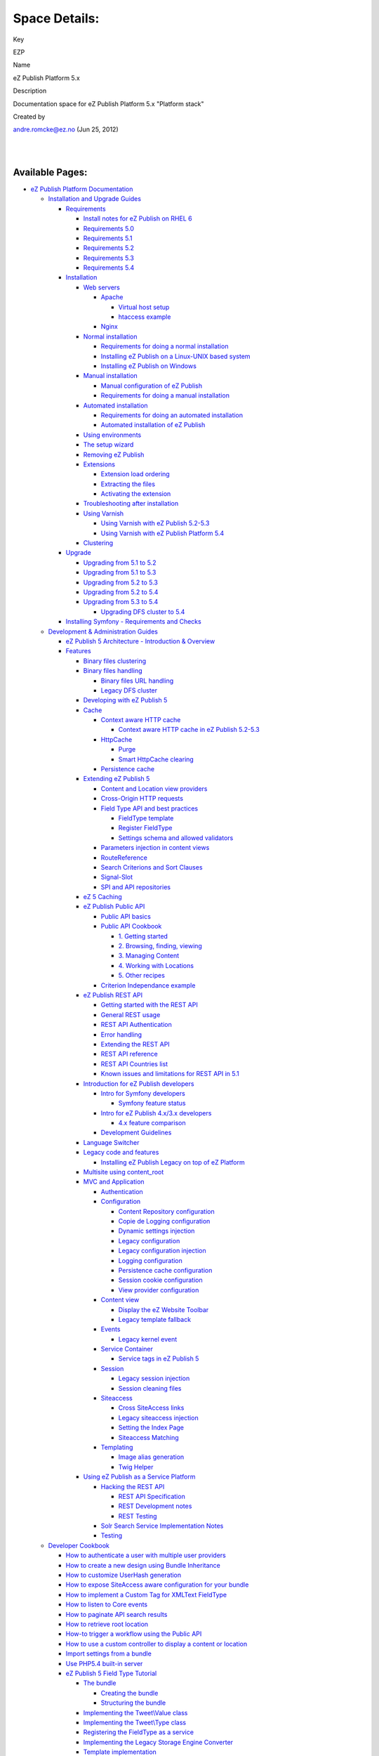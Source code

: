 Space Details:
==============

Key

EZP

Name

eZ Publish Platform 5.x

Description

Documentation space for eZ Publish Platform 5.x "Platform stack"

Created by

andre.romcke@ez.no (Jun 25, 2012)

| 
| 

Available Pages:
----------------

-  `eZ Publish Platform
   Documentation <eZ-Publish-Platform-Documentation_1114149.html>`__
   |image0|

   -  `Installation and Upgrade
      Guides <Installation-and-Upgrade-Guides_6292016.html>`__

      -  `Requirements <Requirements_7438502.html>`__

         -  `Install notes for eZ Publish on RHEL
            6 <Install-notes-for-eZ-Publish-on-RHEL-6_7438561.html>`__

         -  `Requirements 5.0 <Requirements-5.0_21299641.html>`__

         -  `Requirements 5.1 <Requirements-5.1_21299643.html>`__

         -  `Requirements 5.2 <Requirements-5.2_21299645.html>`__

         -  `Requirements 5.3 <Requirements-5.3_21299647.html>`__

         -  `Requirements 5.4 <Requirements-5.4_25985659.html>`__

      -  `Installation <Installation_7438500.html>`__

         -  `Web servers <Web-servers_22937700.html>`__

            -  `Apache <Apache_22937704.html>`__

               -  `Virtual host
                  setup <Virtual-host-setup_7438507.html>`__

               -  `htaccess example <htaccess-example_7438571.html>`__

            -  `Nginx <Nginx_22937706.html>`__

         -  `Normal installation <Normal-installation_7438509.html>`__

            -  `Requirements for doing a normal
               installation <Requirements-for-doing-a-normal-installation_7438584.html>`__

            -  `Installing eZ Publish on a Linux-UNIX based
               system <Installing-eZ-Publish-on-a-Linux-UNIX-based-system_7438581.html>`__

            -  `Installing eZ Publish on
               Windows <Installing-eZ-Publish-on-Windows_7438583.html>`__

         -  `Manual installation <Manual-installation_7438512.html>`__

            -  `Manual configuration of eZ
               Publish <Manual-configuration-of-eZ-Publish_7438607.html>`__

            -  `Requirements for doing a manual
               installation <Requirements-for-doing-a-manual-installation_7438606.html>`__

         -  `Automated
            installation <Automated-installation_7438514.html>`__

            -  `Requirements for doing an automated
               installation <Requirements-for-doing-an-automated-installation_7438626.html>`__

            -  `Automated installation of eZ
               Publish <Automated-installation-of-eZ-Publish_7438629.html>`__

         -  `Using environments <Using-environments_22937794.html>`__

         -  `The setup wizard <The-setup-wizard_7438516.html>`__

         -  `Removing eZ Publish <Removing-eZ-Publish_7438521.html>`__

         -  `Extensions <Extensions_7438523.html>`__

            -  `Extension load
               ordering <Extension-load-ordering_7438655.html>`__

            -  `Extracting the
               files <Extracting-the-files_7438656.html>`__

            -  `Activating the
               extension <Activating-the-extension_7438657.html>`__

         -  `Troubleshooting after
            installation <Troubleshooting-after-installation_7438525.html>`__

         -  `Using Varnish <Using-Varnish_12124722.html>`__

            -  `Using Varnish with eZ Publish
               5.2-5.3 <Using-Varnish-with-eZ-Publish-5.2-5.3_25985748.html>`__

            -  `Using Varnish with eZ Publish Platform
               5.4 <Using-Varnish-with-eZ-Publish-Platform-5.4_25985773.html>`__

         -  `Clustering <Clustering_25985700.html>`__

      -  `Upgrade <Upgrade_19234967.html>`__

         -  `Upgrading from 5.1 to
            5.2 <Upgrading-from-5.1-to-5.2_7439125.html>`__

         -  `Upgrading from 5.1 to
            5.3 <Upgrading-from-5.1-to-5.3_21299688.html>`__

         -  `Upgrading from 5.2 to
            5.3 <Upgrading-from-5.2-to-5.3_19891003.html>`__

         -  `Upgrading from 5.2 to
            5.4 <Upgrading-from-5.2-to-5.4_25985649.html>`__

         -  `Upgrading from 5.3 to
            5.4 <Upgrading-from-5.3-to-5.4_25985666.html>`__

            -  `Upgrading DFS cluster to
               5.4 <Upgrading-DFS-cluster-to-5.4_25985794.html>`__

      -  `Installing Symfony - Requirements and
         Checks <Installing-Symfony---Requirements-and-Checks_6292293.html>`__

   -  `Development & Administration Guides <6291674.html>`__

      -  `eZ Publish 5 Architecture - Introduction &
         Overview <11403666.html>`__

      -  `Features <Features_12781009.html>`__

         -  `Binary files
            clustering <Binary-files-clustering_12781005.html>`__

         -  `Binary files
            handling <Binary-files-handling_25264299.html>`__

            -  `Binary files URL
               handling <Binary-files-URL-handling_25985227.html>`__

            -  `Legacy DFS cluster <Legacy-DFS-cluster_25985237.html>`__

         -  `Developing with eZ Publish
            5 <Developing-with-eZ-Publish-5_2720528.html>`__

         -  `Cache <Cache_6291890.html>`__

            -  `Context aware HTTP
               cache <Context-aware-HTTP-cache_14712846.html>`__

               -  `Context aware HTTP cache in eZ Publish
                  5.2-5.3 <Context-aware-HTTP-cache-in-eZ-Publish-5.2-5.3_25985739.html>`__

            -  `HttpCache <HttpCache_6291892.html>`__

               -  `Purge <Purge_6291894.html>`__

               -  `Smart HttpCache
                  clearing <Smart-HttpCache-clearing_26674396.html>`__

            -  `Persistence cache <Persistence-cache_10158280.html>`__

         -  `Extending eZ Publish
            5 <Extending-eZ-Publish-5_1736733.html>`__

            -  `Content and Location view
               providers <Content-and-Location-view-providers_2720034.html>`__

            -  `Cross-Origin HTTP
               requests <Cross-Origin-HTTP-requests_19890333.html>`__

            -  `Field Type API and best
               practices <Field-Type-API-and-best-practices_2719880.html>`__

               -  `FieldType
                  template <FieldType-template_12779562.html>`__

               -  `Register
                  FieldType <Register-FieldType_2719973.html>`__

               -  `Settings schema and allowed
                  validators <Settings-schema-and-allowed-validators_2720129.html>`__

            -  `Parameters injection in content
               views <Parameters-injection-in-content-views_8323330.html>`__

            -  `RouteReference <RouteReference_21299904.html>`__

            -  `Search Criterions and Sort
               Clauses <Search-Criterions-and-Sort-Clauses_19891641.html>`__

            -  `Signal-Slot <Signal-Slot_3506264.html>`__

            -  `SPI and API
               repositories <SPI-and-API-repositories_1736729.html>`__

         -  `eZ 5 Caching <eZ-5-Caching_6291886.html>`__

         -  `eZ Publish Public
            API <eZ-Publish-Public-API_1736723.html>`__

            -  `Public API basics <Public-API-basics_6293122.html>`__

            -  `Public API
               Cookbook <Public-API-Cookbook_5046311.html>`__

               -  `1. Getting
                  started <1.-Getting-started_6292978.html>`__

               -  `2. Browsing, finding, viewing <6292980.html>`__

               -  `3. Managing
                  Content <3.-Managing-Content_6292982.html>`__

               -  `4. Working with
                  Locations <4.-Working-with-Locations_6292984.html>`__

               -  `5. Other recipes <5.-Other-recipes_6292987.html>`__

            -  `Criterion Independance
               example <Criterion-Independance-example_21299452.html>`__

         -  `eZ Publish REST API <eZ-Publish-REST-API_6292277.html>`__

            -  `Getting started with the REST
               API <Getting-started-with-the-REST-API_6292869.html>`__

            -  `General REST usage <General-REST-usage_6292662.html>`__

            -  `REST API
               Authentication <REST-API-Authentication_6292522.html>`__

            -  `Error handling <Error-handling_6292866.html>`__

            -  `Extending the REST
               API <Extending-the-REST-API_13468575.html>`__

            -  `REST API reference <REST-API-reference_6292872.html>`__

            -  `REST API Countries
               list <REST-API-Countries-list_19891624.html>`__

            -  `Known issues and limitations for REST API in
               5.1 <Known-issues-and-limitations-for-REST-API-in-5.1_23527430.html>`__

         -  `Introduction for eZ Publish
            developers <Introduction-for-eZ-Publish-developers_11403947.html>`__

            -  `Intro for Symfony
               developers <Intro-for-Symfony-developers_2720602.html>`__

               -  `Symfony feature
                  status <Symfony-feature-status_15761752.html>`__

            -  `Intro for eZ Publish 4.x/3.x
               developers <2720567.html>`__

               -  `4.x feature
                  comparison <4.x-feature-comparison_15761755.html>`__

            -  `Development
               Guidelines <Development-Guidelines_6291691.html>`__

         -  `Language Switcher <Language-Switcher_21299899.html>`__

         -  `Legacy code and
            features <Legacy-code-and-features_8323433.html>`__

            -  `Installing eZ Publish Legacy on top of eZ
               Platform <Installing-eZ-Publish-Legacy-on-top-of-eZ-Platform_26674846.html>`__

         -  `Multisite using
            content\_root <Multisite-using-content_root_12781016.html>`__

         -  `MVC and Application <MVC-and-Application_2719826.html>`__

            -  `Authentication <Authentication_19891028.html>`__

            -  `Configuration <Configuration_2720538.html>`__

               -  `Content Repository
                  configuration <Content-Repository-configuration_19891591.html>`__

               -  `Copie de Logging
                  configuration <Copie-de-Logging-configuration_25985631.html>`__

               -  `Dynamic settings
                  injection <Dynamic-settings-injection_25264136.html>`__

               -  `Legacy
                  configuration <Legacy-configuration_2720546.html>`__

               -  `Legacy configuration
                  injection <Legacy-configuration-injection_8323268.html>`__

               -  `Logging
                  configuration <Logging-configuration_13468249.html>`__

               -  `Persistence cache
                  configuration <Persistence-cache-configuration_12781293.html>`__

               -  `Session cookie
                  configuration <Session-cookie-configuration_19891597.html>`__

               -  `View provider
                  configuration <View-provider-configuration_2720462.html>`__

            -  `Content view <Content-view_8323263.html>`__

               -  `Display the eZ Website
                  Toolbar <Display-the-eZ-Website-Toolbar_21299478.html>`__

               -  `Legacy template
                  fallback <Legacy-template-fallback_8323369.html>`__

            -  `Events <Events_2720028.html>`__

               -  `Legacy kernel
                  event <Legacy-kernel-event_8323280.html>`__

            -  `Service Container <Service-Container_2719956.html>`__

               -  `Service tags in eZ Publish
                  5 <Service-tags-in-eZ-Publish-5_2719958.html>`__

            -  `Session <Session_8323282.html>`__

               -  `Legacy session
                  injection <Legacy-session-injection_8323285.html>`__

               -  `Session cleaning
                  files <Session-cleaning-files_25985040.html>`__

            -  `Siteaccess <Siteaccess_2719828.html>`__

               -  `Cross SiteAccess
                  links <Cross-SiteAccess-links_21299772.html>`__

               -  `Legacy siteaccess
                  injection <Legacy-siteaccess-injection_8323272.html>`__

               -  `Setting the Index
                  Page <Setting-the-Index-Page_19890549.html>`__

               -  `Siteaccess
                  Matching <Siteaccess-Matching_2719830.html>`__

            -  `Templating <Templating_8323395.html>`__

               -  `Image alias
                  generation <Image-alias-generation_24412182.html>`__

               -  `Twig Helper <Twig-Helper_8323403.html>`__

         -  `Using eZ Publish as a Service
            Platform <Using-eZ-Publish-as-a-Service-Platform_2720526.html>`__

            -  `Hacking the REST
               API <Hacking-the-REST-API_2720423.html>`__

               -  `REST API
                  Specification <REST-API-Specification_5046309.html>`__

               -  `REST Development
                  notes <REST-Development-notes_2720426.html>`__

               -  `REST Testing <REST-Testing_2720417.html>`__

            -  `Solr Search Service Implementation
               Notes <Solr-Search-Service-Implementation-Notes_2719897.html>`__

            -  `Testing <Testing_1736731.html>`__

   -  `Developer Cookbook <Developer-Cookbook_11403951.html>`__

      -  `How to authenticate a user with multiple user
         providers <How-to-authenticate-a-user-with-multiple-user-providers_19891606.html>`__

      -  `How to create a new design using Bundle
         Inheritance <How-to-create-a-new-design-using-Bundle-Inheritance_25985637.html>`__

      -  `How to customize UserHash
         generation <How-to-customize-UserHash-generation_14712852.html>`__

      -  `How to expose SiteAccess aware configuration for your
         bundle <How-to-expose-SiteAccess-aware-configuration-for-your-bundle_23528522.html>`__

      -  `How to implement a Custom Tag for XMLText
         FieldType <How-to-implement-a-Custom-Tag-for-XMLText-FieldType_15204463.html>`__

      -  `How to listen to Core
         events <How-to-listen-to-Core-events_14123362.html>`__

      -  `How to paginate API search
         results <How-to-paginate-API-search-results_17105786.html>`__

      -  `How to retrieve root
         location <How-to-retrieve-root-location_17105783.html>`__

      -  `How-to trigger a workflow using the Public
         API <How-to-trigger-a-workflow-using-the-Public-API_12781315.html>`__

      -  `How to use a custom controller to display a content or
         location <How-to-use-a-custom-controller-to-display-a-content-or-location_13468497.html>`__

      -  `Import settings from a
         bundle <Import-settings-from-a-bundle_12125508.html>`__

      -  `Use PHP5.4 built-in
         server <Use-PHP5.4-built-in-server_12780081.html>`__

      -  `eZ Publish 5 Field Type
         Tutorial <eZ-Publish-5-Field-Type-Tutorial_19890704.html>`__

         -  `The bundle <The-bundle_19890857.html>`__

            -  `Creating the
               bundle <Creating-the-bundle_19890712.html>`__

            -  `Structuring the
               bundle <Structuring-the-bundle_19890837.html>`__

         -  `Implementing the Tweet\\Value class <19890882.html>`__

         -  `Implementing the Tweet\\Type class <19890888.html>`__

         -  `Registering the FieldType as a
            service <Registering-the-FieldType-as-a-service_19890905.html>`__

         -  `Implementing the Legacy Storage Engine
            Converter <Implementing-the-Legacy-Storage-Engine-Converter_19890943.html>`__

         -  `Template
            implementation <Template-implementation_19890950.html>`__

      -  `Using Composer <Using-Composer_23527865.html>`__

         -  `Composer for Frontend
            Developers <Composer-for-Frontend-Developers_23529072.html>`__

         -  `Composer for System
            Administrators <Composer-for-System-Administrators_23529043.html>`__

      -  `How to convert request parameters into API
         objects <How-to-convert-request-parameters-into-API-objects_26673680.html>`__

   -  `Reference <Reference_10158191.html>`__

      -  `EzPublishCoreBundle
         Configuration <EzPublishCoreBundle-Configuration_12124768.html>`__

      -  `FieldTypes reference <FieldTypes-reference_10158198.html>`__

         -  `The Author
            FieldType <The-Author-FieldType_10158311.html>`__

         -  `The BinaryFile
            FieldType <The-BinaryFile-FieldType_10158323.html>`__

         -  `The Checkbox
            FieldType <The-Checkbox-FieldType_17105422.html>`__

         -  `The Country
            FieldType <The-Country-FieldType_17105660.html>`__

         -  `The DateAndTime
            FieldType <The-DateAndTime-FieldType_12780901.html>`__

         -  `The Date FieldType <The-Date-FieldType_12780899.html>`__

         -  `The EmailAddress
            FieldType <The-EmailAddress-FieldType_17105435.html>`__

         -  `The Float FieldType <The-Float-FieldType_17105733.html>`__

         -  `The Image FieldType <The-Image-FieldType_19235241.html>`__

         -  `The Integer
            FieldType <The-Integer-FieldType_17105740.html>`__

         -  `The ISBN FieldType <The-ISBN-FieldType_21299977.html>`__

         -  `The Keyword
            FieldType <The-Keyword-FieldType_17105777.html>`__

         -  `The MapLocation
            FieldType <The-MapLocation-FieldType_19235056.html>`__

         -  `The Media FieldType <The-Media-FieldType_22937713.html>`__

         -  `The Null FieldType <The-Null-FieldType_12781027.html>`__

         -  `The Page FieldType <The-Page-FieldType_12124915.html>`__

         -  `The Rating
            FieldType <The-Rating-FieldType_22937800.html>`__

         -  `The Relation
            FieldType <The-Relation-FieldType_18481708.html>`__

         -  `The RelationList
            FieldType <The-RelationList-FieldType_19234831.html>`__

         -  `The Selection
            FieldType <The-Selection-FieldType_16286883.html>`__

         -  `The TextBlock
            FieldType <The-TextBlock-FieldType_22937644.html>`__

         -  `The TextLine
            FieldType <The-TextLine-FieldType_10158334.html>`__

         -  `The Time FieldType <The-Time-FieldType_12780903.html>`__

         -  `The Url FieldType <The-Url-FieldType_19235052.html>`__

         -  `The User FieldType <The-User-FieldType_22937802.html>`__

         -  `The XmlText
            FieldType <The-XmlText-FieldType_22937804.html>`__

      -  `Limitations reference <Limitations-reference_15204365.html>`__

         -  `BlockingLimitation <BlockingLimitation_23528187.html>`__

         -  `ContentTypeLimitation <ContentTypeLimitation_15204457.html>`__

         -  `LanguageLimitation <LanguageLimitation_15204483.html>`__

         -  `LocationLimitation <LocationLimitation_15204475.html>`__

         -  `NewObjectStateLimitation <NewObjectStateLimitation_23528113.html>`__

         -  `NewSectionLimitation <NewSectionLimitation_15204429.html>`__

         -  `ObjectStateLimitation <ObjectStateLimitation_15204488.html>`__

         -  `OwnerLimitation <OwnerLimitation_15204369.html>`__

         -  `ParentContentTypeLimitation <ParentContentTypeLimitation_15204459.html>`__

         -  `ParentDepthLimitation <ParentDepthLimitation_15204490.html>`__

         -  `ParentOwnerLimitation <ParentOwnerLimitation_15204423.html>`__

         -  `ParentUserGroupLimitation <ParentUserGroupLimitation_15204470.html>`__

         -  `SectionLimitation <SectionLimitation_15204431.html>`__

         -  `SiteAccessLimitation <SiteAccessLimitation_15204439.html>`__

         -  `SubtreeLimitation <SubtreeLimitation_15204479.html>`__

         -  `UserGroupLimitation <UserGroupLimitation_15204468.html>`__

      -  `Signals reference <Signals-reference_14123454.html>`__

      -  `Twig functions <Twig-functions_12779535.html>`__

         -  `ez\_content\_name <ez_content_name_17105551.html>`__

         -  `ez\_field\_description <ez_field_description_25985266.html>`__

         -  `ez\_field\_name <ez_field_name_25985262.html>`__

         -  `ez\_field\_value <ez_field_value_17105557.html>`__

         -  `ez\_file\_size <ez_file_size_19891707.html>`__

         -  `ez\_is\_field\_empty <ez_is_field_empty_17105612.html>`__

         -  `ez\_legacy\_render\_css <ez_legacy_render_css_22937634.html>`__

         -  `ez\_legacy\_render\_js <ez_legacy_render_js_22937630.html>`__

         -  `ez\_render\_field <ez_render_field_12779554.html>`__

         -  `ez\_trans\_prop <ez_trans_prop_25985275.html>`__

         -  `ez\_urlalias <ez_urlalias_24412186.html>`__

   -  `Deprecated pages list <Deprecated-pages-list_21299368.html>`__

      -  `Legacy Settings <Legacy-Settings_14123151.html>`__

      -  `Recently updated pages for EZP
         space <Recently-updated-pages-for-EZP-space_22937826.html>`__

      -  `Settings and
         Configurations <Settings-and-Configurations_14123147.html>`__

   -  `Missing documentation
      pages <Missing-documentation-pages_22937829.html>`__

   -  `Concepts <Concepts_25985691.html>`__

   -  `Releases <Releases_26674851.html>`__

      -  `eZ Platform releases <eZ-Platform-releases_26674856.html>`__

         -  `15.01 Release Notes <15.01-Release-Notes_26674949.html>`__

      -  `eZ Publish 5.x
         Releases <eZ-Publish-5.x-Releases_12781017.html>`__

         -  `5.4 Release Notes <5.4-Release-Notes_25985407.html>`__

            -  `5.4.2 Release
               Notes <5.4.2-Release-Notes_26674882.html>`__

            -  `5.4.1 Release
               Notes <5.4.1-Release-Notes_26673271.html>`__

            -  `5.4.0 Changelog <5.4.0-Changelog_25985428.html>`__

            -  `Known issues in
               5.4 <Known-issues-in-5.4_25985611.html>`__

         -  `5.3 Release Notes <5.3-Release-Notes_23527462.html>`__

            -  `5.3.5 Release
               Notes <5.3.5-Release-Notes_26674884.html>`__

            -  `5.3.4 Release
               Notes <5.3.4-Release-Notes_25985326.html>`__

            -  `5.3.3 Release
               Notes <5.3.3-Release-Notes_23528625.html>`__

            -  `5.3.2 Release
               Notes <5.3.2-Release-Notes_23528040.html>`__

            -  `5.3.1 Release
               Notes <5.3.1-Release-Notes_23527464.html>`__

            -  `5.3.0 Changelog <5.3.0-Changelog_19891327.html>`__

            -  `Known issues in
               5.3 <Known-issues-in-5.3_19891331.html>`__

         -  `5.2 Release Notes <5.2-Release-Notes_19234953.html>`__

            -  `5.2 Changelog <5.2-Changelog_19234955.html>`__

            -  `Known issues in
               5.2 <Known-issues-in-5.2_19234957.html>`__

         -  `5.1 Release Notes <5.1-Release-Notes_12781020.html>`__

            -  `5.1 Changelog <5.1-Changelog_12780588.html>`__

            -  `Known issues in
               5.1 <Known-issues-in-5.1_12124721.html>`__

         -  `5.0 Release Notes <5.0-Release-Notes_12781074.html>`__

            -  `Known issues in
               5.0 <Known-issues-in-5.0_6291701.html>`__

         -  `Pre Releases <Pre-Releases_16286284.html>`__

            -  `5.2-ALPHA1 Release
               Notes <5.2-ALPHA1-Release-Notes_12782051.html>`__

               -  `5.2-alpha1
                  Changelog <5.2-alpha1-Changelog_13468286.html>`__

               -  `5.2-alpha1 Known
                  issues <5.2-alpha1-Known-issues_13468284.html>`__

            -  `5.2-BETA1 Release
               Notes <5.2-BETA1-Release-Notes_16286633.html>`__

               -  `5.2-beta1
                  Changelog <5.2-beta1-Changelog_17105233.html>`__

               -  `5.2-beta1 Known
                  issues <5.2-beta1-Known-issues_17105237.html>`__

            -  `5.2-RC1 Release
               Notes <5.2-RC1-Release-Notes_18481313.html>`__

               -  `5.2-rc1
                  Changelog <5.2-rc1-Changelog_18481597.html>`__

               -  `5.2-rc1 Known
                  issues <5.2-rc1-Known-issues_18481599.html>`__

            -  `5.3-BETA1 Release
               Notes <5.3-BETA1-Release-Notes_19891309.html>`__

            -  `5.3-RC1 Release
               Notes <5.3-RC1-Release-Notes_21299953.html>`__

            -  `5.4.0-BETA Release
               Notes <5.4.0-BETA-Release-Notes_26673173.html>`__

Document generated by Confluence on Mar 03, 2015 15:12

.. |image0| image:: images/icons/contenttypes/home_page_16.png
